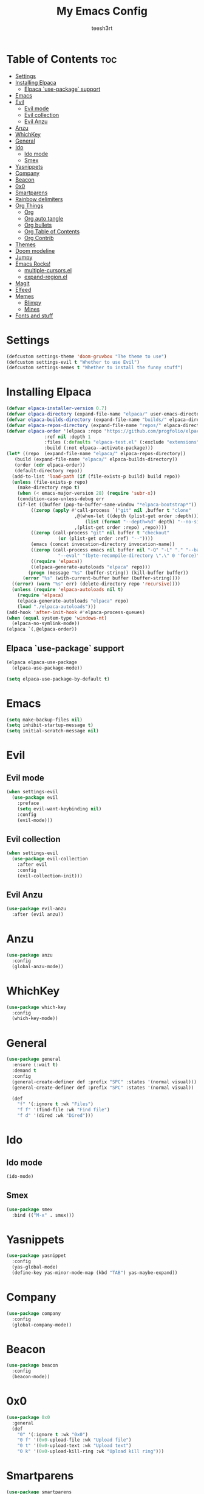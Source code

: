 #+TITLE: My Emacs Config
#+AUTHOR: teesh3rt
#+PROPERTY: header-args:emacs-lisp :tangle ./init.el
#+auto_tangle: t

* Table of Contents :toc:
- [[#settings][Settings]]
- [[#installing-elpaca][Installing Elpaca]]
  - [[#elpaca-use-package-support][Elpaca `use-package` support]]
- [[#emacs][Emacs]]
- [[#evil][Evil]]
  - [[#evil-mode][Evil mode]]
  - [[#evil-collection][Evil collection]]
  - [[#evil-anzu][Evil Anzu]]
- [[#anzu][Anzu]]
- [[#whichkey][WhichKey]]
- [[#general][General]]
- [[#ido][Ido]]
  - [[#ido-mode][Ido mode]]
  - [[#smex][Smex]]
- [[#yasnippets][Yasnippets]]
- [[#company][Company]]
- [[#beacon][Beacon]]
- [[#0x0][0x0]]
- [[#smartparens][Smartparens]]
- [[#rainbow-delimiters][Rainbow delimiters]]
- [[#org-things][Org Things]]
  - [[#org][Org]]
  - [[#org-auto-tangle][Org auto tangle]]
  - [[#org-bullets][Org bullets]]
  - [[#org-table-of-contents][Org Table of Contents]]
  - [[#org-contrib][Org Contrib]]
- [[#themes][Themes]]
- [[#doom-modeline][Doom modeline]]
- [[#jumpy][Jumpy]]
- [[#emacs-rocks][Emacs Rocks!]]
  - [[#multiple-cursorsel][multiple-cursors.el]]
  - [[#expand-regionel][expand-region.el]]
- [[#magit][Magit]]
- [[#elfeed][Elfeed]]
- [[#memes][Memes]]
  - [[#blimpy][Blimpy]]
  - [[#mines][Mines]]
- [[#fonts-and-stuff][Fonts and stuff]]

* Settings

#+begin_src emacs-lisp
  (defcustom settings-theme 'doom-gruvbox "The theme to use")
  (defcustom settings-evil t "Whether to use Evil")
  (defcustom settings-memes t "Whether to install the funny stuff")
#+end_src

* Installing Elpaca

#+begin_src emacs-lisp
  (defvar elpaca-installer-version 0.7)
  (defvar elpaca-directory (expand-file-name "elpaca/" user-emacs-directory))
  (defvar elpaca-builds-directory (expand-file-name "builds/" elpaca-directory))
  (defvar elpaca-repos-directory (expand-file-name "repos/" elpaca-directory))
  (defvar elpaca-order '(elpaca :repo "https://github.com/progfolio/elpaca.git"
				:ref nil :depth 1
				:files (:defaults "elpaca-test.el" (:exclude "extensions"))
				:build (:not elpaca--activate-package)))
  (let* ((repo  (expand-file-name "elpaca/" elpaca-repos-directory))
	 (build (expand-file-name "elpaca/" elpaca-builds-directory))
	 (order (cdr elpaca-order))
	 (default-directory repo))
    (add-to-list 'load-path (if (file-exists-p build) build repo))
    (unless (file-exists-p repo)
      (make-directory repo t)
      (when (< emacs-major-version 28) (require 'subr-x))
      (condition-case-unless-debug err
	  (if-let ((buffer (pop-to-buffer-same-window "*elpaca-bootstrap*"))
		   ((zerop (apply #'call-process `("git" nil ,buffer t "clone"
						   ,@(when-let ((depth (plist-get order :depth)))
						       (list (format "--depth=%d" depth) "--no-single-branch"))
						   ,(plist-get order :repo) ,repo))))
		   ((zerop (call-process "git" nil buffer t "checkout"
					 (or (plist-get order :ref) "--"))))
		   (emacs (concat invocation-directory invocation-name))
		   ((zerop (call-process emacs nil buffer nil "-Q" "-L" "." "--batch"
					 "--eval" "(byte-recompile-directory \".\" 0 'force)")))
		   ((require 'elpaca))
		   ((elpaca-generate-autoloads "elpaca" repo)))
	      (progn (message "%s" (buffer-string)) (kill-buffer buffer))
	    (error "%s" (with-current-buffer buffer (buffer-string))))
	((error) (warn "%s" err) (delete-directory repo 'recursive))))
    (unless (require 'elpaca-autoloads nil t)
      (require 'elpaca)
      (elpaca-generate-autoloads "elpaca" repo)
      (load "./elpaca-autoloads")))
  (add-hook 'after-init-hook #'elpaca-process-queues)
  (when (equal system-type 'windows-nt)
    (elpaca-no-symlink-mode))
  (elpaca `(,@elpaca-order))
#+end_src

** Elpaca `use-package` support

#+begin_src emacs-lisp
  (elpaca elpaca-use-package
    (elpaca-use-package-mode))

  (setq elpaca-use-package-by-default t)
#+end_src

* Emacs

#+begin_src emacs-lisp
  (setq make-backup-files nil)
  (setq inhibit-startup-message t)
  (setq initial-scratch-message nil)
#+end_src

* Evil

** Evil mode

#+begin_src emacs-lisp
  (when settings-evil
    (use-package evil
      :preface
      (setq evil-want-keybinding nil)
      :config
      (evil-mode)))
#+end_src

** Evil collection

#+begin_src emacs-lisp
  (when settings-evil
    (use-package evil-collection
      :after evil
      :config
      (evil-collection-init)))
#+end_src

** Evil Anzu

#+begin_src emacs-lisp
  (use-package evil-anzu
    :after (evil anzu))
#+end_src

* Anzu

#+begin_src emacs-lisp
  (use-package anzu
    :config
    (global-anzu-mode))
#+end_src


* WhichKey

#+begin_src emacs-lisp
  (use-package which-key
    :config
    (which-key-mode))
#+end_src

* General

#+begin_src emacs-lisp
  (use-package general
    :ensure (:wait t)
    :demand t
    :config
    (general-create-definer def :prefix "SPC" :states '(normal visual)))
    (general-create-definer def :prefix "SPC" :states '(normal visual))

    (def
      "f" '(:ignore t :wk "Files")
      "f f" '(find-file :wk "Find file")
      "f d" '(dired :wk "Dired")))
#+end_src

* Ido

** Ido mode

#+begin_src emacs-lisp
  (ido-mode)
#+end_src

** Smex

#+begin_src emacs-lisp
  (use-package smex
    :bind (("M-x" . smex)))
#+end_src

* Yasnippets

#+begin_src emacs-lisp
  (use-package yasnippet
    :config
    (yas-global-mode)
    (define-key yas-minor-mode-map (kbd "TAB") yas-maybe-expand))
#+end_src

* Company

#+begin_src emacs-lisp
  (use-package company
    :config
    (global-company-mode))
#+end_src

* Beacon

#+begin_src emacs-lisp
  (use-package beacon
    :config
    (beacon-mode))
#+end_src


* 0x0

#+begin_src emacs-lisp
  (use-package 0x0
    :general
    (def
      "0" '(:ignore t :wk "0x0")
      "0 f" '(0x0-upload-file :wk "Upload file")
      "0 t" '(0x0-upload-text :wk "Upload text")
      "0 k" '(0x0-upload-kill-ring :wk "Upload kill ring")))
#+end_src

* Smartparens

#+begin_src emacs-lisp
  (use-package smartparens
    :hook (prog-mode . smartparens-mode))
#+end_src

* Rainbow delimiters

#+begin_src emacs-lisp
  (use-package rainbow-delimiters
    :hook (prog-mode . rainbow-delimiters-mode))
#+end_src

* Org Things

** Org

#+begin_src emacs-lisp
  (use-package org
    :hook (org-mode . org-indent-mode))
#+end_src

** Org auto tangle

#+begin_src emacs-lisp
  (use-package org-auto-tangle
    :after org
    :hook (org-mode . org-auto-tangle-mode))
#+end_src

** Org bullets

#+begin_src emacs-lisp
  (use-package org-bullets
    :after org
    :hook (org-mode . org-bullets-mode))
#+end_src

** Org Table of Contents

#+begin_src emacs-lisp
  (use-package toc-org
    :after org
    :hook (org-mode . toc-org-mode))
#+end_src

** Org Contrib

#+begin_src emacs-lisp
  (use-package org-contrib
    :after org)
#+end_src

* Themes

#+begin_src emacs-lisp
  (use-package modus-themes)
  (use-package doom-themes)
  (use-package badger-theme)
  (use-package dracula-theme)
  (use-package gruvbox-theme)

  (add-hook #'elpaca-after-init-hook (lambda () (load-theme settings-theme t)))
#+end_src

* Doom modeline

#+begin_src emacs-lisp
  (use-package doom-modeline
    :config
    (doom-modeline-mode))
#+end_src

* Jumpy

#+begin_src emacs-lisp
  (use-package jumpy
    :ensure (jumpy :host github :repo "teesh3rt/jumpy")
    :general
    (def
      "j" '(:ignore t :wk "Jumpy")
      "j r" '(jumpy-reset :wk "Reset")
      "j j" '(jumpy-jump :wk "Jump")
      "j a" '(jumpy-add :wk "Add")
      "j s" '(jumpy-select :wk "Select")))
#+end_src

* Emacs Rocks!

** multiple-cursors.el

#+begin_src emacs-lisp
  (use-package multiple-cursors
    :bind (
     ("C->" . mc/mark-next-like-this)
     ("C-<" . mc/mark-previous-like-this)
     ("C-c C-<" . mc/mark-all-like-this)))
#+end_src

** expand-region.el

#+begin_src emacs-lisp
  (use-package expand-region
    :bind (("M-@" . er/expand-region)))
#+end_src

* Magit

#+begin_src emacs-lisp
  (use-package transient :after seq)
  (use-package magit
    :after transient
    :general
    (def "g" '(magit :wk "Magit")))
#+end_src

* Elfeed

#+begin_src emacs-lisp
  (use-package elfeed
    :custom
    (elfeed-feeds '("https://www.howtogeek.com/feed" "https://gizmodo.com/rss" "https://www.morningbrew.com/feed.xml")))
#+end_src

* Memes

** Blimpy

#+begin_src emacs-lisp
  (when settings-memes
    (if settings-evil
        (use-package blimpy
  	:ensure (blimpy :host github :repo "progfolio/blimpy")
  	:after (evil)
  	:config
  	(add-hook 'blimpy-before-typing-the-word-blimpy-in-emacs-hook
                    (apply-partially #'evil-insert 1)))
        (use-package blimpy
  	:ensure (blimpy :host github :repo "progfolio/blimpy"))))
#+end_src

** Mines

#+begin_src emacs-lisp
  (when settings-memes
    (use-package mines))
#+end_src

* Fonts and stuff

#+begin_src emacs-lisp
  (menu-bar-mode -1)
  (tool-bar-mode -1)
  (scroll-bar-mode -1)

  (add-hook #'prog-mode-hook 'display-line-numbers-mode)

  (custom-set-variables
   ;; custom-set-variables was added by Custom.
   ;; If you edit it by hand, you could mess it up, so be careful.
   ;; Your init file should contain only one such instance.
   ;; If there is more than one, they won't work right.
   '(menu-bar-mode nil)
   '(tool-bar-mode nil))
  (custom-set-faces
   ;; custom-set-faces was added by Custom.
   ;; If you edit it by hand, you could mess it up, so be careful.
   ;; Your init file should contain only one such instance.
   ;; If there is more than one, they won't work right.
   '(default ((t (:family "JetBrainsMono NF Medium" :foundry "outline" :slant normal :weight medium :height 120 :width normal)))))  
#+end_src
